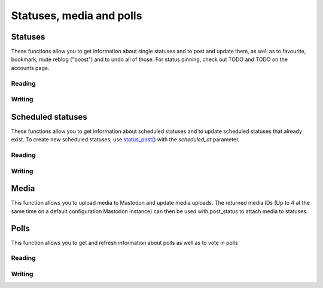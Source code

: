 Statuses, media and polls
=========================
.. py:module:: mastodon
.. py:class: Mastodon

Statuses
--------
These functions allow you to get information about single statuses and to post and update them, as well as to favourite, bookmark, mute reblog ("boost") and to undo all of those.
For status pinning, check out TODO and TODO on the accounts page.

Reading
~~~~~~~
.. automethod:: Mastodon.status
.. automethod:: Mastodon.status_context
.. automethod:: Mastodon.status_reblogged_by
.. automethod:: Mastodon.status_favourited_by
.. automethod:: Mastodon.status_card
.. automethod:: Mastodon.status_history
.. automethod:: Mastodon.status_source

.. automethod:: Mastodon.favourites

.. automethod:: Mastodon.bookmarks

Writing
~~~~~~~
.. _status_post():
.. automethod:: Mastodon.status_post
.. automethod:: Mastodon.status_reply
.. automethod:: Mastodon.toot
.. _make_poll():
.. automethod:: Mastodon.make_poll

.. automethod:: Mastodon.status_reblog
.. automethod:: Mastodon.status_unreblog

.. automethod:: Mastodon.status_favourite
.. automethod:: Mastodon.status_unfavourite

.. automethod:: Mastodon.status_mute
.. automethod:: Mastodon.status_unmute

.. automethod:: Mastodon.status_bookmark
.. automethod:: Mastodon.status_unbookmark

.. automethod:: Mastodon.status_delete
.. _status_update():    
.. automethod:: Mastodon.status_update

Scheduled statuses
------------------
These functions allow you to get information about scheduled statuses and to update scheduled statuses that already exist.
To create new scheduled statuses, use `status_post()`_ with the `scheduled_at` parameter.

Reading
~~~~~~~
.. automethod:: Mastodon.scheduled_statuses
.. automethod:: Mastodon.scheduled_status

Writing
~~~~~~~
.. automethod:: Mastodon.scheduled_status_update
.. automethod:: Mastodon.scheduled_status_delete

Media
-----
This function allows you to upload media to Mastodon and update media uploads.
The returned media IDs (Up to 4 at the same time on a default configuration Mastodon instance) can then be used with post_status to attach media to statuses.

.. _media_post():
.. automethod:: Mastodon.media_post
.. automethod:: Mastodon.media_update

Polls
-----
This function allows you to get and refresh information about polls as well as to vote in polls

Reading
~~~~~~~
.. automethod:: Mastodon.poll

Writing
~~~~~~~
.. automethod:: Mastodon.poll_vote